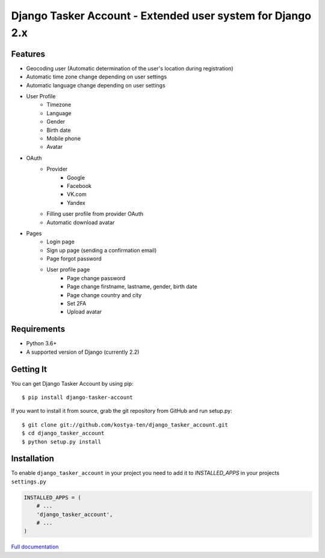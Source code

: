 Django Tasker Account - Extended user system for Django 2.x
------------------------------------------------------------------------

.. image:: https://travis-ci.org/kostya-ten/django_tasker_account.svg?branch=master
    :target: https://travis-ci.org/kostya-ten/django_tasker_account

.. image:: https://readthedocs.org/projects/django-tasker-account/badge/?version=latest
    :target: https://django-tasker-account.readthedocs.io/en/latest/?badge=latest
    :alt: Documentation Status

.. image:: https://api.codacy.com/project/badge/Grade/512d4c90fc16438a9063d08bdec48641
    :target: https://www.codacy.com/app/kostya-ten/django_tasker_account?utm_source=github.com&amp;utm_medium=referral&amp;utm_content=kostya-ten/django_tasker_account&amp;utm_campaign=Badge_Grade
    :alt: Codacy Badge

.. image:: https://requires.io/github/kostya-ten/django_tasker_account/requirements.svg?branch=master
     :target: https://requires.io/github/kostya-ten/django_tasker_account/requirements/?branch=master
     :alt: Requirements Status

    
Features
""""""""""""""""""
* Geocoding user (Automatic determination of the user's location during registration)
* Automatic time zone change depending on user settings
* Automatic language change depending on user settings  
* User Profile
   * Timezone
   * Language
   * Gender
   * Birth date
   * Mobile phone
   * Avatar
* OAuth
   * Provider
      * Google
      * Facebook
      * VK.com
      * Yandex
   * Filling user profile from provider OAuth
   * Automatic download avatar
* Pages
   * Login page
   * Sign up page (sending a confirmation email)
   * Page forgot password
   * User profile page
      * Page change password
      * Page change firstname, lastname, gender, birth date
      * Page change country and city
      * Set 2FA
      * Upload avatar

Requirements
""""""""""""""""""
* Python 3.6+
* A supported version of Django (currently 2.2)

Getting It
""""""""""""""""""

You can get Django Tasker Account by using pip::

    $ pip install django-tasker-account

If you want to install it from source, grab the git repository from GitHub and run setup.py::

    $ git clone git://github.com/kostya-ten/django_tasker_account.git
    $ cd django_tasker_account
    $ python setup.py install


Installation
""""""""""""""""""
To enable ``django_tasker_account`` in your project you need to add it to `INSTALLED_APPS` in your projects ``settings.py``

.. code-block:: python

    INSTALLED_APPS = (
        # ...
        'django_tasker_account',
        # ...
    )



`Full documentation <https://django-tasker-account.readthedocs.io/>`_
